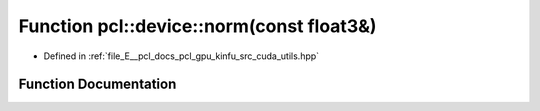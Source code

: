 .. _exhale_function_src_2cuda_2utils_8hpp_1a65209a231c163142d1be993e1eeec98a:

Function pcl::device::norm(const float3&)
=========================================

- Defined in :ref:`file_E__pcl_docs_pcl_gpu_kinfu_src_cuda_utils.hpp`


Function Documentation
----------------------


.. doxygenfunction:: pcl::device::norm(const float3&)
